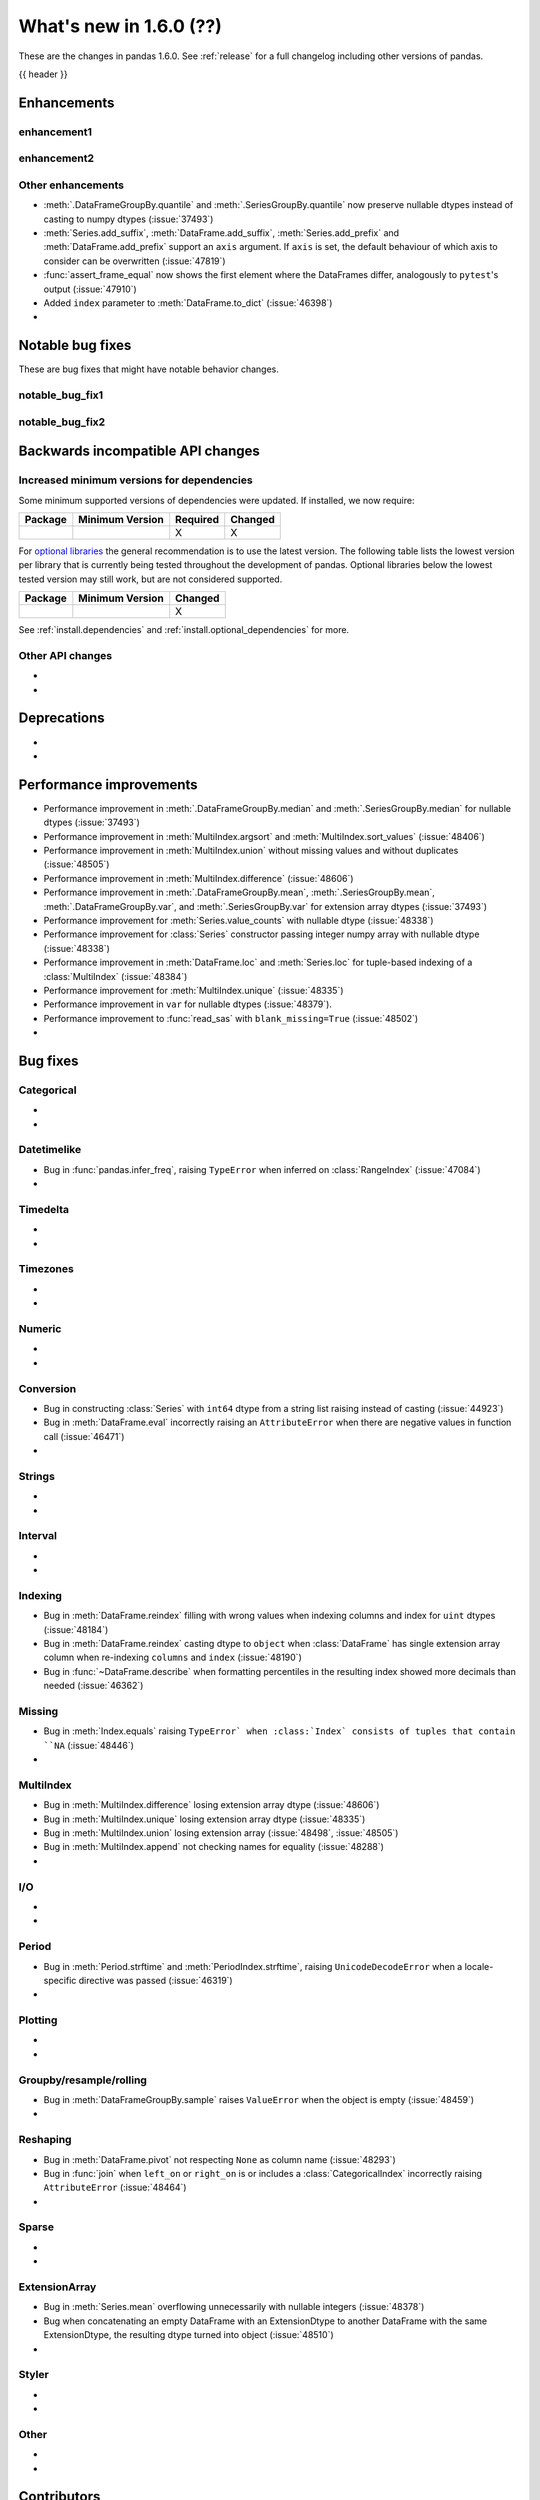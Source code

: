 .. _whatsnew_160:

What's new in 1.6.0 (??)
------------------------

These are the changes in pandas 1.6.0. See :ref:`release` for a full changelog
including other versions of pandas.

{{ header }}

.. ---------------------------------------------------------------------------
.. _whatsnew_160.enhancements:

Enhancements
~~~~~~~~~~~~

.. _whatsnew_160.enhancements.enhancement1:

enhancement1
^^^^^^^^^^^^

.. _whatsnew_160.enhancements.enhancement2:

enhancement2
^^^^^^^^^^^^

.. _whatsnew_160.enhancements.other:

Other enhancements
^^^^^^^^^^^^^^^^^^
- :meth:`.DataFrameGroupBy.quantile` and :meth:`.SeriesGroupBy.quantile` now preserve nullable dtypes instead of casting to numpy dtypes (:issue:`37493`)
- :meth:`Series.add_suffix`, :meth:`DataFrame.add_suffix`, :meth:`Series.add_prefix` and :meth:`DataFrame.add_prefix` support an ``axis`` argument. If ``axis`` is set, the default behaviour of which axis to consider can be overwritten (:issue:`47819`)
- :func:`assert_frame_equal` now shows the first element where the DataFrames differ, analogously to ``pytest``'s output (:issue:`47910`)
- Added ``index`` parameter to :meth:`DataFrame.to_dict` (:issue:`46398`)
-

.. ---------------------------------------------------------------------------
.. _whatsnew_160.notable_bug_fixes:

Notable bug fixes
~~~~~~~~~~~~~~~~~

These are bug fixes that might have notable behavior changes.

.. _whatsnew_160.notable_bug_fixes.notable_bug_fix1:

notable_bug_fix1
^^^^^^^^^^^^^^^^

.. _whatsnew_160.notable_bug_fixes.notable_bug_fix2:

notable_bug_fix2
^^^^^^^^^^^^^^^^

.. ---------------------------------------------------------------------------
.. _whatsnew_160.api_breaking:

Backwards incompatible API changes
~~~~~~~~~~~~~~~~~~~~~~~~~~~~~~~~~~

.. _whatsnew_160.api_breaking.deps:

Increased minimum versions for dependencies
^^^^^^^^^^^^^^^^^^^^^^^^^^^^^^^^^^^^^^^^^^^
Some minimum supported versions of dependencies were updated.
If installed, we now require:

+-----------------+-----------------+----------+---------+
| Package         | Minimum Version | Required | Changed |
+=================+=================+==========+=========+
|                 |                 |    X     |    X    |
+-----------------+-----------------+----------+---------+

For `optional libraries <https://pandas.pydata.org/docs/getting_started/install.html>`_ the general recommendation is to use the latest version.
The following table lists the lowest version per library that is currently being tested throughout the development of pandas.
Optional libraries below the lowest tested version may still work, but are not considered supported.

+-----------------+-----------------+---------+
| Package         | Minimum Version | Changed |
+=================+=================+=========+
|                 |                 |    X    |
+-----------------+-----------------+---------+

See :ref:`install.dependencies` and :ref:`install.optional_dependencies` for more.

.. _whatsnew_160.api_breaking.other:

Other API changes
^^^^^^^^^^^^^^^^^
-
-

.. ---------------------------------------------------------------------------
.. _whatsnew_160.deprecations:

Deprecations
~~~~~~~~~~~~
-
-

.. ---------------------------------------------------------------------------
.. _whatsnew_160.performance:

Performance improvements
~~~~~~~~~~~~~~~~~~~~~~~~
- Performance improvement in :meth:`.DataFrameGroupBy.median` and :meth:`.SeriesGroupBy.median` for nullable dtypes (:issue:`37493`)
- Performance improvement in :meth:`MultiIndex.argsort` and :meth:`MultiIndex.sort_values` (:issue:`48406`)
- Performance improvement in :meth:`MultiIndex.union` without missing values and without duplicates (:issue:`48505`)
- Performance improvement in :meth:`MultiIndex.difference` (:issue:`48606`)
- Performance improvement in :meth:`.DataFrameGroupBy.mean`, :meth:`.SeriesGroupBy.mean`, :meth:`.DataFrameGroupBy.var`, and :meth:`.SeriesGroupBy.var` for extension array dtypes (:issue:`37493`)
- Performance improvement for :meth:`Series.value_counts` with nullable dtype (:issue:`48338`)
- Performance improvement for :class:`Series` constructor passing integer numpy array with nullable dtype (:issue:`48338`)
- Performance improvement in :meth:`DataFrame.loc` and :meth:`Series.loc` for tuple-based indexing of a :class:`MultiIndex` (:issue:`48384`)
- Performance improvement for :meth:`MultiIndex.unique` (:issue:`48335`)
- Performance improvement in ``var`` for nullable dtypes (:issue:`48379`).
- Performance improvement to :func:`read_sas` with ``blank_missing=True`` (:issue:`48502`)
-

.. ---------------------------------------------------------------------------
.. _whatsnew_160.bug_fixes:

Bug fixes
~~~~~~~~~

Categorical
^^^^^^^^^^^
-
-

Datetimelike
^^^^^^^^^^^^
- Bug in :func:`pandas.infer_freq`, raising ``TypeError`` when inferred on :class:`RangeIndex` (:issue:`47084`)
-

Timedelta
^^^^^^^^^
-
-

Timezones
^^^^^^^^^
-
-

Numeric
^^^^^^^
-
-

Conversion
^^^^^^^^^^
- Bug in constructing :class:`Series` with ``int64`` dtype from a string list raising instead of casting (:issue:`44923`)
- Bug in :meth:`DataFrame.eval` incorrectly raising an ``AttributeError`` when there are negative values in function call (:issue:`46471`)
-

Strings
^^^^^^^
-
-

Interval
^^^^^^^^
-
-

Indexing
^^^^^^^^
- Bug in :meth:`DataFrame.reindex` filling with wrong values when indexing columns and index for ``uint`` dtypes (:issue:`48184`)
- Bug in :meth:`DataFrame.reindex` casting dtype to ``object`` when :class:`DataFrame` has single extension array column when re-indexing ``columns`` and ``index`` (:issue:`48190`)
- Bug in :func:`~DataFrame.describe` when formatting percentiles in the resulting index showed more decimals than needed (:issue:`46362`)

Missing
^^^^^^^
- Bug in :meth:`Index.equals` raising ``TypeError` when :class:`Index` consists of tuples that contain ``NA`` (:issue:`48446`)
-

MultiIndex
^^^^^^^^^^
- Bug in :meth:`MultiIndex.difference` losing extension array dtype (:issue:`48606`)
- Bug in :meth:`MultiIndex.unique` losing extension array dtype (:issue:`48335`)
- Bug in :meth:`MultiIndex.union` losing extension array (:issue:`48498`, :issue:`48505`)
- Bug in :meth:`MultiIndex.append` not checking names for equality (:issue:`48288`)
-

I/O
^^^
-
-

Period
^^^^^^
- Bug in :meth:`Period.strftime` and :meth:`PeriodIndex.strftime`, raising ``UnicodeDecodeError`` when a locale-specific directive was passed (:issue:`46319`)
-

Plotting
^^^^^^^^
-
-

Groupby/resample/rolling
^^^^^^^^^^^^^^^^^^^^^^^^
- Bug in :meth:`DataFrameGroupBy.sample` raises ``ValueError`` when the object is empty (:issue:`48459`)
-

Reshaping
^^^^^^^^^
- Bug in :meth:`DataFrame.pivot` not respecting ``None`` as column name (:issue:`48293`)
- Bug in :func:`join` when ``left_on`` or ``right_on`` is or includes a :class:`CategoricalIndex` incorrectly raising ``AttributeError`` (:issue:`48464`)
-

Sparse
^^^^^^
-
-

ExtensionArray
^^^^^^^^^^^^^^
- Bug in :meth:`Series.mean` overflowing unnecessarily with nullable integers (:issue:`48378`)
- Bug when concatenating an empty DataFrame with an ExtensionDtype to another DataFrame with the same ExtensionDtype, the resulting dtype turned into object (:issue:`48510`)
-

Styler
^^^^^^
-
-

Other
^^^^^

.. ***DO NOT USE THIS SECTION***

-
-

.. ---------------------------------------------------------------------------
.. _whatsnew_160.contributors:

Contributors
~~~~~~~~~~~~
